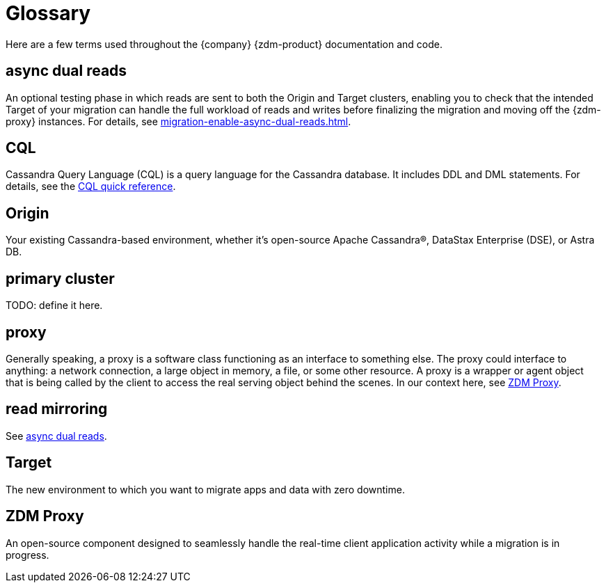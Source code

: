 = Glossary

Here are a few terms used throughout the {company} {zdm-product} documentation and code.

== async dual reads

An optional testing phase in which reads are sent to both the Origin and Target clusters, enabling you to check that the intended Target of your migration can handle the full workload of reads and writes before finalizing the migration and moving off the {zdm-proxy} instances. For details, see xref:migration-enable-async-dual-reads.adoc[].

== CQL

Cassandra Query Language (CQL) is a query language for the Cassandra database. It includes DDL and DML statements. For details, see the https://docs.datastax.com/en/dse/6.8/cql/cql/cqlQuickReference.html[CQL quick reference^].

== Origin
Your existing Cassandra-based environment, whether it's open-source Apache Cassandra&reg;, DataStax Enterprise (DSE), or Astra DB.

== primary cluster

TODO: define it here.

== proxy
Generally speaking, a proxy is a software class functioning as an interface to something else. The proxy could interface to anything: a network connection, a large object in memory, a file, or some other resource. A proxy is a wrapper or agent object that is being called by the client to access the real serving object behind the scenes. In our context here, see xref:migration-glossary.adoc#_zdm_proxy[ZDM Proxy].

== read mirroring

See xref:migration-glossary.adoc#_async_dual_reads[async dual reads].

== Target
The new environment to which you want to migrate apps and data with zero downtime.

== ZDM Proxy
An open-source component designed to seamlessly handle the real-time client application activity while a migration is in progress.
